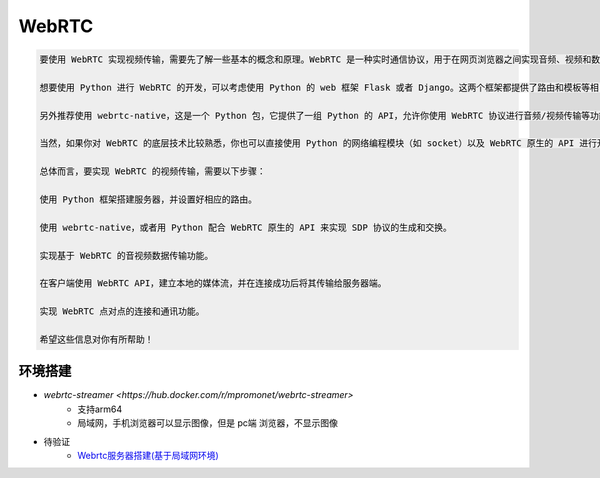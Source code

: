 WebRTC
===============

.. code::

    要使用 WebRTC 实现视频传输，需要先了解一些基本的概念和原理。WebRTC 是一种实时通信协议，用于在网页浏览器之间实现音频、视频和数据的传递。它基于 HTML5 和 JavaScript 技术，可以直接在浏览器中运行而不需要任何插件。

    想要使用 Python 进行 WebRTC 的开发，可以考虑使用 Python 的 web 框架 Flask 或者 Django。这两个框架都提供了路由和模板等相关功能，可以方便你进行业务逻辑的开发。

    另外推荐使用 webrtc-native，这是一个 Python 包，它提供了一组 Python 的 API，允许你使用 WebRTC 协议进行音频/视频传输等功能的开发。

    当然，如果你对 WebRTC 的底层技术比较熟悉，你也可以直接使用 Python 的网络编程模块（如 socket）以及 WebRTC 原生的 API 进行开发。

    总体而言，要实现 WebRTC 的视频传输，需要以下步骤：

    使用 Python 框架搭建服务器，并设置好相应的路由。

    使用 webrtc-native，或者用 Python 配合 WebRTC 原生的 API 来实现 SDP 协议的生成和交换。

    实现基于 WebRTC 的音视频数据传输功能。

    在客户端使用 WebRTC API，建立本地的媒体流，并在连接成功后将其传输给服务器端。

    实现 WebRTC 点对点的连接和通讯功能。

    希望这些信息对你有所帮助！


环境搭建
------------
* `webrtc-streamer <https://hub.docker.com/r/mpromonet/webrtc-streamer>`
    * 支持arm64
    * 局域网，手机浏览器可以显示图像，但是 pc端 浏览器，不显示图像

* 待验证
    * `Webrtc服务器搭建(基于局域网环境) <https://blog.csdn.net/gladsnow/article/details/77900333>`_